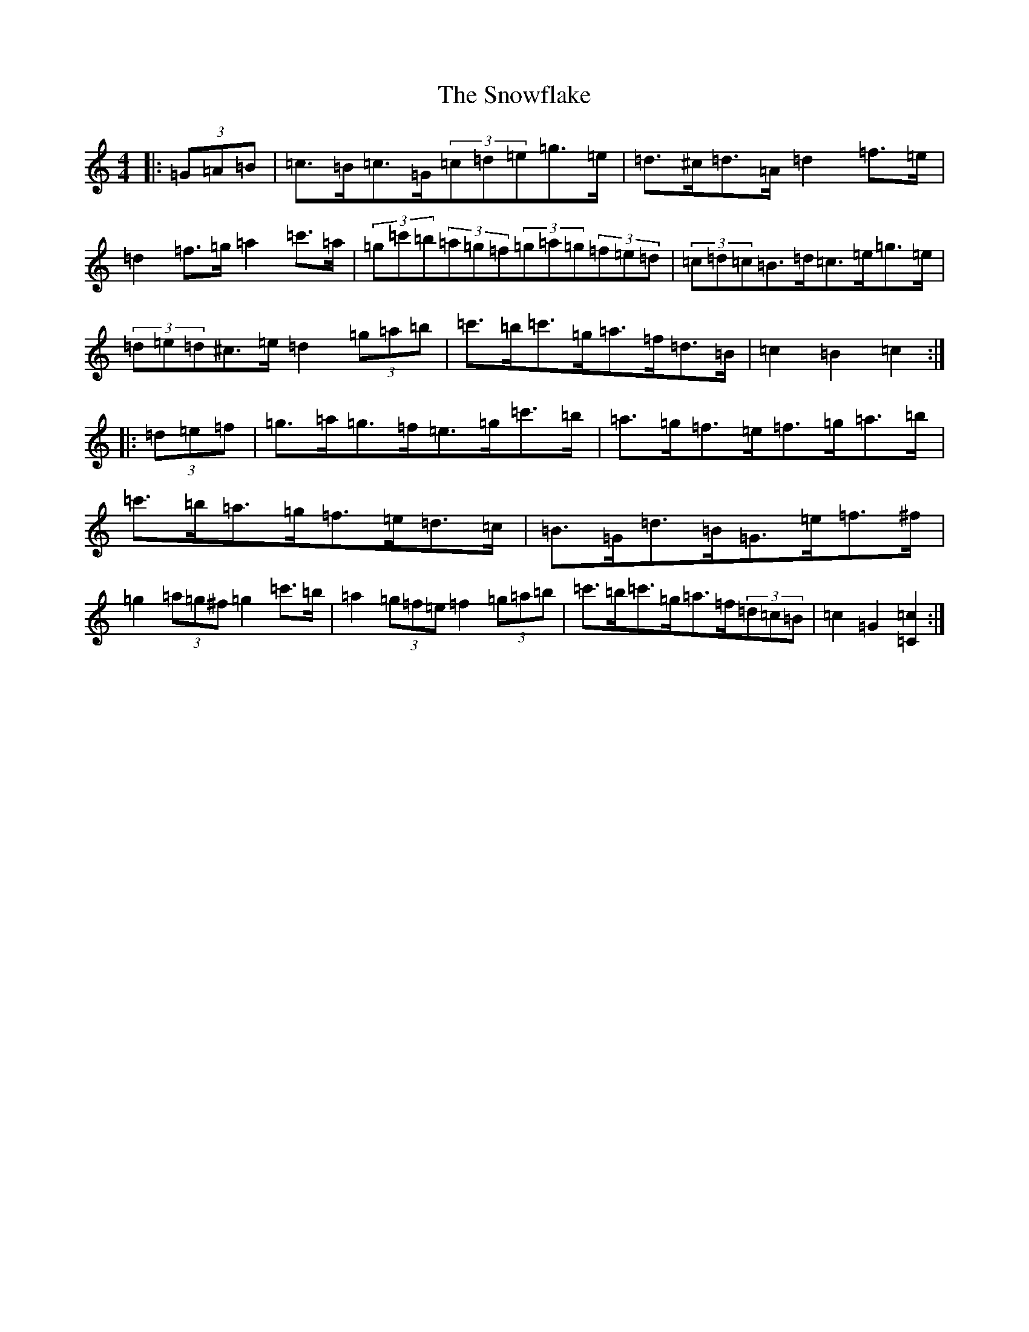 X: 19793
T: Snowflake, The
S: https://thesession.org/tunes/6705#setting18344
Z: A Major
R: hornpipe
M: 4/4
L: 1/8
K: C Major
|:(3=G=A=B|=c>=B=c>=G(3=c=d=e=g>=e|=d>^c=d>=A=d2=f>=e|=d2=f>=g=a2=c'>=a|(3=g=c'=b(3=a=g=f(3=g=a=g(3=f=e=d|(3=c=d=c=B>=d=c>=e=g>=e|(3=d=e=d^c>=e=d2(3=g=a=b|=c'>=b=c'>=g=a>=f=d>=B|=c2=B2=c2:||:(3=d=e=f|=g>=a=g>=f=e>=g=c'>=b|=a>=g=f>=e=f>=g=a>=b|=c'>=b=a>=g=f>=e=d>=c|=B>=G=d>=B=G>=e=f>^f|=g2(3=a=g^f=g2=c'>=b|=a2(3=g=f=e=f2(3=g=a=b|=c'>=b=c'>=g=a>=f(3=d=c=B|=c2=G2[=C2=c2]:|